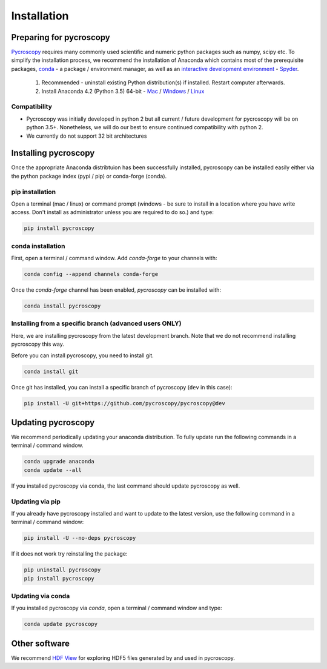 Installation
============

Preparing for pycroscopy
------------------------
`Pycroscopy <https://github.com/pycroscopy/pycroscopy>`_ requires many commonly used scientific and numeric python packages such as numpy, scipy etc. To simplify the installation process, we recommend the installation of Anaconda which contains most of the prerequisite packages, `conda <https://conda.io/docs/>`_ - a package / environment manager, as well as an `interactive development environment <https://en.wikipedia.org/wiki/Integrated_development_environment>`_ - `Spyder <https://www.coursera.org/learn/python-programming-introduction/lecture/ywcuv/introduction-to-the-spyder-ide>`_. 

   1. Recommended - uninstall existing Python distribution(s) if installed.  Restart computer afterwards.

   2. Install Anaconda 4.2 (Python 3.5) 64-bit -  `Mac <https://repo.continuum.io/archive/Anaconda3-4.2.0-MacOSX-x86_64.pkg>`_ / `Windows <https://repo.continuum.io/archive/Anaconda3-4.2.0-Windows-x86_64.exe>`_ / `Linux <https://repo.continuum.io/archive/Anaconda3-4.2.0-Linux-x86_64.sh>`_
   
Compatibility
~~~~~~~~~~~~~
* Pycroscopy was initially developed in python 2 but all current / future development for pycroscopy will be on python 3.5+. Nonetheless, we will do our best to ensure continued compatibility with python 2. 
* We currently do not support 32 bit architectures
   
Installing pycroscopy
---------------------
Once the appropriate Anaconda distribtuion has been successfully installed, pycroscopy can be installed easily either via the python package index (pypi / pip) or conda-forge (conda). 

pip installation
~~~~~~~~~~~~~~~~
Open a terminal (mac / linux) or command prompt (windows - be sure to install in a location where you have write access.  Don't install as administrator unless you are required to do so.) and type:
   	
.. code:: bash

  pip install pycroscopy
  
conda installation
~~~~~~~~~~~~~~~~~~

First, open a terminal / command window. Add `conda-forge` to your channels with:

.. code:: bash

  conda config --append channels conda-forge

Once the `conda-forge` channel has been enabled, `pycroscopy` can be installed with:

.. code:: bash

  conda install pycroscopy
  
Installing from a specific branch (advanced users **ONLY**)
~~~~~~~~~~~~~~~~~~~~~~~~~~~~~~~~~~~~~~~~~~~~~~~~~~~~~~~

Here, we are installing pycroscopy from the latest development branch. Note that we do not recommend installing pycroscopy this way. 

Before you can install pycroscopy, you need to install git.

.. code:: bash

  conda install git

Once git has installed, you can install a specific branch of pycroscopy (``dev`` in this case):

.. code:: bash

  pip install -U git+https://github.com/pycroscopy/pycroscopy@dev

  
Updating pycroscopy
-------------------

We recommend periodically updating your anaconda distribution.  To fully update run the following commands in a terminal / command window.

.. code:: bash

    conda upgrade anaconda
    conda update --all

If you installed pycroscopy via conda, the last command should update pycroscopy as well. 

Updating via pip
~~~~~~~~~~~~~~~~

If you already have pycroscopy installed and want to update to the latest version, use the following command in a terminal / command window:

.. code:: bash

  pip install -U --no-deps pycroscopy
  
If it does not work try reinstalling the package:

.. code:: bash

  pip uninstall pycroscopy
  pip install pycroscopy
  
Updating via conda
~~~~~~~~~~~~~~~~~~
If you installed pycroscopy via `conda`, open a terminal / command window and type:

.. code:: bash

  conda update pycroscopy
         
Other software
--------------
We recommend `HDF View <https://support.hdfgroup.org/products/java/hdfview/>`_ for exploring HDF5 files generated by and used in pycroscopy.
